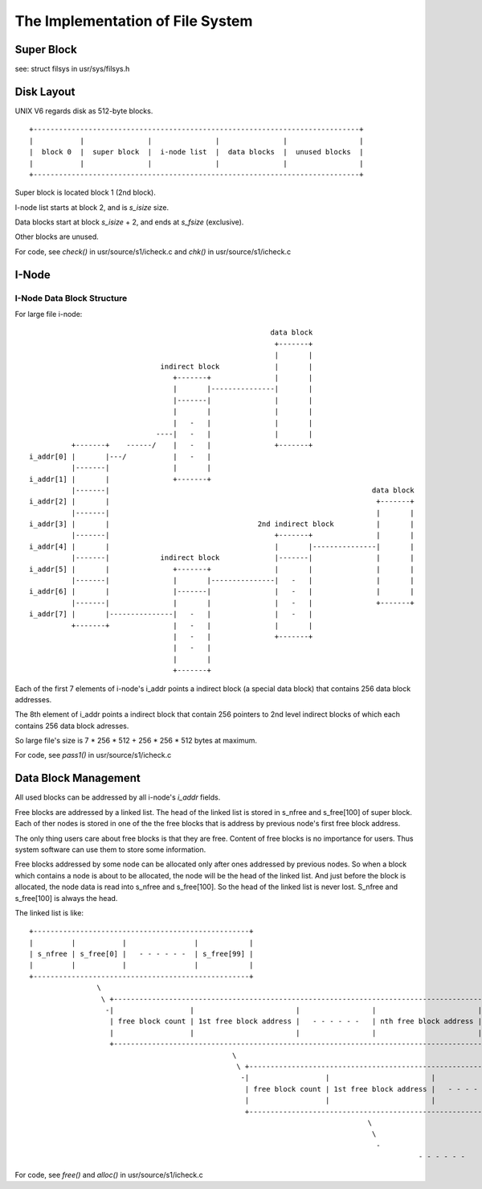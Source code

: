 =================================
The Implementation of File System
=================================


Super Block
===========

see: struct filsys in usr/sys/filsys.h

Disk Layout
===========

UNIX V6 regards disk as 512-byte blocks.

::

    +-----------------------------------------------------------------------------+
    |           |               |               |               |                 |
    |  block 0  |  super block  |  i-node list  |  data blocks  |  unused blocks  |
    |           |               |               |               |                 |
    +-----------------------------------------------------------------------------+

Super block is located block 1 (2nd block).

I-node list starts at block 2, and is *s_isize* size.

Data blocks start at block *s_isize* + 2, and ends at *s_fsize* (exclusive).

Other blocks are unused.

For code, see *check()* in usr/source/s1/icheck.c and *chk()* in usr/source/s1/icheck.c

I-Node
======

I-Node Data Block Structure
---------------------------

For large file i-node::
                                                                                                    
                                                               data block                        
                                                                +-------+                        
                                                                |       |                        
                                     indirect block             |       |                        
                                        +-------+               |       |                        
                                        |       |---------------|       |                        
                                        |-------|               |       |                        
                                        |       |               |       |                        
                                        |   -   |               |       |                        
                                    ----|   -   |               |       |                        
                +-------+    ------/    |   -   |               +-------+                        
      i_addr[0] |       |---/           |   -   |                                                
                |-------|               |       |                                                
      i_addr[1] |       |               +-------+                                                
                |-------|                                                              data block
      i_addr[2] |       |                                                               +-------+
                |-------|                                                               |       |
      i_addr[3] |       |                                   2nd indirect block          |       |
                |-------|                                       +-------+               |       |
      i_addr[4] |       |                                       |       |---------------|       |
                |-------|            indirect block             |-------|               |       |
      i_addr[5] |       |               +-------+               |       |               |       |
                |-------|               |       |---------------|   -   |               |       |
      i_addr[6] |       |               |-------|               |   -   |               |       |
                |-------|               |       |               |   -   |               +-------+
      i_addr[7] |       |---------------|   -   |               |   -   |                        
                +-------+               |   -   |               |       |                        
                                        |   -   |               +-------+                        
                                        |   -   |                                                
                                        |       |                                                
                                        +-------+                                                

Each of the first 7 elements of i-node's i_addr points a indirect block (a special data block) that contains 256 data block addresses.

The 8th element of i_addr points a indirect block that contain 256 pointers to 2nd level indirect blocks of which each contains 256  data block adresses.

So large file's size is 7 * 256 * 512 + 256 * 256 * 512 bytes at maximum.

For code, see *pass1()* in usr/source/s1/icheck.c

Data Block Management
=====================

All used blocks can be addressed by all i-node's *i_addr* fields.

Free blocks are addressed by a linked list. 
The head of the linked list is stored in s_nfree and s_free[100] of super block.
Each of ther nodes is stored in one of the the free blocks that is address by previous node's first free block address.

The only thing users care about free blocks is that they are free.
Content of free blocks is no importance for users.
Thus system software can use them to store some information.

Free blocks addressed by some node can be allocated only after ones addressed by previous nodes.
So when a block which contains a node is about to be allocated, the node will be the head of the linked list.
And just before the block is allocated, the node data is read into s_nfree and s_free[100].
So the head of the linked list is never lost. S_nfree and s_free[100] is always the head.

The linked list is like::

    +---------------------------------------------------+                                                                                               
    |         |           |                |            |                                                                                               
    | s_nfree | s_free[0] |   - - - - - -  | s_free[99] |                                                                                               
    |         |           |                |            |                                                                                               
    +---------------------------------------------------+                                                                                               
                    \                                                                                                                                   
                     \ +-----------------------------------------------------------------------------------------------+                                
                      -|                  |                        |                 |                        |        |                                
                       | free block count | 1st free block address |   - - - - - -   | nth free block address | unused |                                
                       |                  |                        |                 |                        |        |                                
                       +-----------------------------------------------------------------------------------------------+                                
                                                    \                                                                                                   
                                                     \ +-----------------------------------------------------------------------------------------------+
                                                      -|                  |                        |                 |                        |        |
                                                       | free block count | 1st free block address |   - - - - - -   | nth free block address | unused |
                                                       |                  |                        |                 |                        |        |
                                                       +-----------------------------------------------------------------------------------------------+
                                                                                    \                                                                   
                                                                                     \                                                                  
                                                                                      -                                                                 
                                                                                                - - - - - - 

                                         
For code, see *free()* and *alloc()* in usr/source/s1/icheck.c
